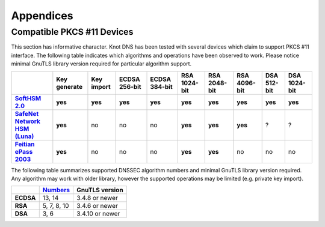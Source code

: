 .. highlight:: none
.. _Appendicies:

**********
Appendices
**********

.. _compatible_pkcs11_devices:

Compatible PKCS #11 Devices
===========================

This section has informative character. Knot DNS has been tested with several
devices which claim to support PKCS #11 interface. The following table
indicates which algorithms and operations have been observed to work. Please
notice minimal GnuTLS library version required for particular algorithm
support.

.. |yes| replace:: **yes**
.. |no| replace:: no
.. |unknown| replace:: ?

.. list-table::
   :header-rows: 1
   :stub-columns: 1

   * -
     - Key generate
     - Key import
     - ECDSA 256-bit
     - ECDSA 384-bit
     - RSA 1024-bit
     - RSA 2048-bit
     - RSA 4096-bit
     - DSA 512-bit
     - DSA 1024-bit
   * - `SoftHSM 2.0 <https://www.opendnssec.org/softhsm/>`_
     - |yes|
     - |yes|
     - |yes|
     - |yes|
     - |yes|
     - |yes|
     - |yes|
     - |yes|
     - |yes|
   * - `SafeNet Network HSM (Luna) <http://www.safenet-inc.com/data-encryption/hardware-security-modules-hsms/luna-hsms-key-management/luna-sa-network-hsm/>`_
     - |yes|
     - |no|
     - |no|
     - |no|
     - |yes|
     - |yes|
     - |yes|
     - |unknown|
     - |unknown|
   * - `Feitian ePass 2003 <http://www.ftsafe.com/product/epass/epass2003>`_
     - |yes|
     - |no|
     - |no|
     - |no|
     - |yes|
     - |yes|
     - |no|
     - |no|
     - |no|

.. in progress
   * - `Trustway Proteccio NetHSM <http://www.bull.com/fr/cybers%C3%A9curit%C3%A9-trustway-proteccio-nethsm>`_
     - |unknown|
     - |unknown|
     - |unknown|
     - |unknown|
     - |unknown|
     - |unknown|
     - |unknown|
     - |unknown|
     - |unknown|

.. in progress: works with small hacks, only one key possible
   * - `Yubikey NEO <https://www.yubico.com/products/yubikey-hardware/yubikey-neo/>`_
     - |no|
     - |no|
     - |yes|
     - |yes|
     - |yes|
     - |yes|
     - |no|
     - |no|
     - |no|

The following table summarizes supported DNSSEC algorithm numbers and minimal
GnuTLS library version required. Any algorithm may work with older library,
however the supported operations may be limited (e.g. private key import).

.. list-table::
   :header-rows: 1
   :stub-columns: 1

   * -
     - `Numbers <https://www.iana.org/assignments/dns-sec-alg-numbers/dns-sec-alg-numbers.xhtml#dns-sec-alg-numbers-1>`_
     - GnuTLS version
   * - ECDSA
     - 13, 14
     - 3.4.8 or newer
   * - RSA
     - 5, 7, 8, 10
     - 3.4.6 or newer
   * - DSA
     - 3, 6
     - 3.4.10 or newer
